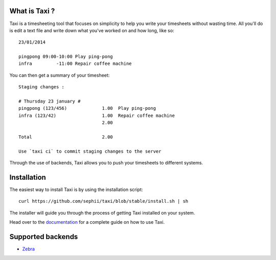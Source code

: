 What is Taxi ?
==============

Taxi is a timesheeting tool that focuses on simplicity to help you write your
timesheets without wasting time. All you'll do is edit a text file and write
down what you've worked on and how long, like so::

    23/01/2014

    pingpong 09:00-10:00 Play ping-pong
    infra         -11:00 Repair coffee machine

You can then get a summary of your timesheet::

    Staging changes :

    # Thursday 23 january #
    pingpong (123/456)             1.00  Play ping-pong
    infra (123/42)                 1.00  Repair coffee machine
                                   2.00

    Total                          2.00

    Use `taxi ci` to commit staging changes to the server

Through the use of backends, Taxi allows you to push your timesheets to
different systems.

Installation
============

The easiest way to install Taxi is by using the installation script::

    curl https://github.com/sephii/taxi/blob/stable/install.sh | sh

The installer will guide you through the process of getting Taxi installed on
your system.

Head over to the `documentation
<http://taxi-timesheets.readthedocs.org/en/master/userguide.html>`_ for a
complete guide on how to use Taxi.

.. _supported_backends:

Supported backends
==================

* `Zebra <https://github.com/sephii/taxi-zebra>`_
